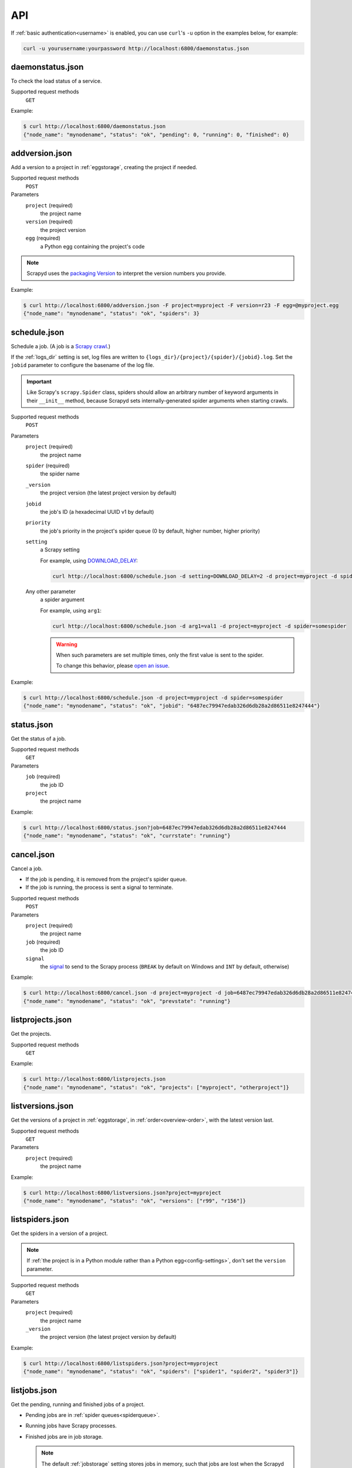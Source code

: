 API
===

If :ref:`basic authentication<username>` is enabled, you can use ``curl``'s ``-u`` option in the examples below, for example:

.. code-block:: shell

   curl -u yourusername:yourpassword http://localhost:6800/daemonstatus.json

.. _daemonstatus.json:

daemonstatus.json
-----------------

.. versionadded:: 1.2.0

To check the load status of a service.

Supported request methods
  ``GET``

Example:

.. code-block:: shell-session

   $ curl http://localhost:6800/daemonstatus.json
   {"node_name": "mynodename", "status": "ok", "pending": 0, "running": 0, "finished": 0}

.. _addversion.json:

addversion.json
---------------

Add a version to a project in :ref:`eggstorage`, creating the project if needed.

Supported request methods
  ``POST``
Parameters
  ``project`` (required)
    the project name
  ``version`` (required)
    the project version
  ``egg`` (required)
    a Python egg containing the project's code

.. note:: Scrapyd uses the `packaging Version <https://packaging.pypa.io/en/stable/version.html>`__ to interpret the version numbers you provide.

Example:

.. code-block:: shell-session

   $ curl http://localhost:6800/addversion.json -F project=myproject -F version=r23 -F egg=@myproject.egg
   {"node_name": "mynodename", "status": "ok", "spiders": 3}

.. _schedule.json:

schedule.json
-------------

Schedule a job. (A job is a `Scrapy crawl <https://docs.scrapy.org/en/latest/topics/commands.html#crawl>`__.)

If the :ref:`logs_dir` setting is set, log files are written to ``{logs_dir}/{project}/{spider}/{jobid}.log``. Set the ``jobid`` parameter to configure the basename of the log file.

.. important:: Like Scrapy's ``scrapy.Spider`` class, spiders should allow an arbitrary number of keyword arguments in their ``__init__`` method, because Scrapyd sets internally-generated spider arguments when starting crawls.

Supported request methods
  ``POST``
Parameters
  ``project`` (required)
    the project name
  ``spider`` (required)
    the spider name
  ``_version``
    the project version (the latest project version by default)
  ``jobid``
    the job's ID (a hexadecimal UUID v1 by default)
  ``priority``
    the job's priority in the project's spider queue (0 by default, higher number, higher priority)
  ``setting``
    a Scrapy setting

    For example, using `DOWNLOAD_DELAY <http://doc.scrapy.org/en/latest/topics/settings.html#download-delay>`__:

    .. code-block:: shell

       curl http://localhost:6800/schedule.json -d setting=DOWNLOAD_DELAY=2 -d project=myproject -d spider=somespider
  Any other parameter
    a spider argument

    For example, using ``arg1``:

    .. code-block:: shell

       curl http://localhost:6800/schedule.json -d arg1=val1 -d project=myproject -d spider=somespider

    .. warning::

       When such parameters are set multiple times, only the first value is sent to the spider.

       To change this behavior, please `open an issue <https://github.com/scrapy/scrapyd/issues>`__.

Example:

.. code-block:: shell-session

   $ curl http://localhost:6800/schedule.json -d project=myproject -d spider=somespider
   {"node_name": "mynodename", "status": "ok", "jobid": "6487ec79947edab326d6db28a2d86511e8247444"}

.. _status.json:

status.json
-----------

.. versionadded:: 1.5.0

Get the status of a job.

Supported request methods
  ``GET``
Parameters
  ``job`` (required)
    the job ID
  ``project``
    the project name

Example:

.. code-block:: shell-session

   $ curl http://localhost:6800/status.json?job=6487ec79947edab326d6db28a2d86511e8247444
   {"node_name": "mynodename", "status": "ok", "currstate": "running"}

.. _cancel.json:

cancel.json
-----------

Cancel a job.

-  If the job is pending, it is removed from the project's spider queue.
-  If the job is running, the process is sent a signal to terminate.

Supported request methods
  ``POST``
Parameters
  ``project`` (required)
    the project name
  ``job`` (required)
    the job ID
  ``signal``
    the `signal <https://docs.python.org/3/library/signal.html#module-contents>`__ to send to the Scrapy process (``BREAK`` by default on Windows and ``INT`` by default, otherwise)

Example:

.. code-block:: shell-session

   $ curl http://localhost:6800/cancel.json -d project=myproject -d job=6487ec79947edab326d6db28a2d86511e8247444
   {"node_name": "mynodename", "status": "ok", "prevstate": "running"}

.. _listprojects.json:

listprojects.json
-----------------

Get the projects.

Supported request methods
  ``GET``

Example:

.. code-block:: shell-session

   $ curl http://localhost:6800/listprojects.json
   {"node_name": "mynodename", "status": "ok", "projects": ["myproject", "otherproject"]}

.. _listversions.json:

listversions.json
-----------------

Get the versions of a project in :ref:`eggstorage`, in :ref:`order<overview-order>`, with the latest version last.

Supported request methods
  ``GET``
Parameters
  ``project`` (required)
    the project name

Example:

.. code-block:: shell-session

   $ curl http://localhost:6800/listversions.json?project=myproject
   {"node_name": "mynodename", "status": "ok", "versions": ["r99", "r156"]}

.. _listspiders.json:

listspiders.json
----------------

Get the spiders in a version of a project.

.. note:: If :ref:`the project is in a Python module rather than a Python egg<config-settings>`, don't set the ``version`` parameter.

Supported request methods
  ``GET``
Parameters
  ``project`` (required)
    the project name
  ``_version``
    the project version (the latest project version by default)

Example:

.. code-block:: shell-session

   $ curl http://localhost:6800/listspiders.json?project=myproject
   {"node_name": "mynodename", "status": "ok", "spiders": ["spider1", "spider2", "spider3"]}

.. _listjobs.json:

listjobs.json
-------------

Get the pending, running and finished jobs of a project.

-  Pending jobs are in :ref:`spider queues<spiderqueue>`.
-  Running jobs have Scrapy processes.
-  Finished jobs are in job storage.

   .. note:: The default :ref:`jobstorage` setting stores jobs in memory, such that jobs are lost when the Scrapyd process ends.

Supported request methods
  ``GET``
Parameters
  ``project``
    filter results by project name

Example:

.. code-block:: shell-session

   $ curl http://localhost:6800/listjobs.json?project=myproject | python -m json.tool
   {
       "node_name": "mynodename",
       "status": "ok",
       "pending": [
           {
               "project": "myproject", "spider": "spider1",
               "id": "78391cc0fcaf11e1b0090800272a6d06"
           }
       ],
       "running": [
           {
               "id": "422e608f9f28cef127b3d5ef93fe9399",
               "project": "myproject", "spider": "spider2",
               "start_time": "2012-09-12 10:14:03.594664"
           }
       ],
       "finished": [
           {
               "id": "2f16646cfcaf11e1b0090800272a6d06",
               "project": "myproject", "spider": "spider3",
               "start_time": "2012-09-12 10:14:03.594664",
               "end_time": "2012-09-12 10:24:03.594664",
               "log_url": "/logs/myproject/spider3/2f16646cfcaf11e1b0090800272a6d06.log",
               "items_url": "/items/myproject/spider3/2f16646cfcaf11e1b0090800272a6d06.jl"
           }
       ]
   }

.. _delversion.json:

delversion.json
---------------

Delete a version of a project from :ref:`eggstorage`. If no versions of the project remain, delete the project, too.

Supported request methods
  ``POST``
Parameters
  ``project`` (required)
    the project name
  ``version`` (required)
    the project version

Example:

.. code-block:: shell-session

   $ curl http://localhost:6800/delversion.json -d project=myproject -d version=r99
   {"node_name": "mynodename", "status": "ok"}

.. _delproject.json:

delproject.json
---------------

Delete a project and its versions from :ref:`eggstorage`.

Supported request methods
  ``POST``
Parameters
  ``project`` (required)
      the project name

Example:

.. code-block:: shell-session

   $ curl http://localhost:6800/delproject.json -d project=myproject
   {"node_name": "mynodename", "status": "ok"}
